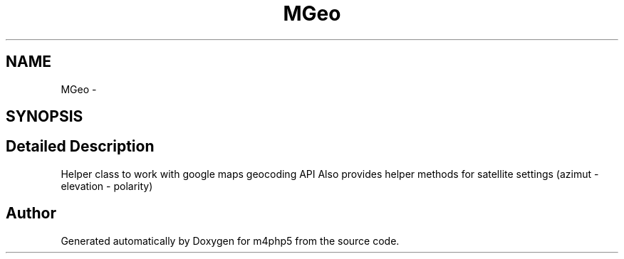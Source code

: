 .TH "MGeo" 3 "22 Mar 2009" "Version 0.1" "m4php5" \" -*- nroff -*-
.ad l
.nh
.SH NAME
MGeo \- 
.SH SYNOPSIS
.br
.PP
.SH "Detailed Description"
.PP 
Helper class to work with google maps geocoding API Also provides helper methods for satellite settings (azimut - elevation - polarity) 

.SH "Author"
.PP 
Generated automatically by Doxygen for m4php5 from the source code.
